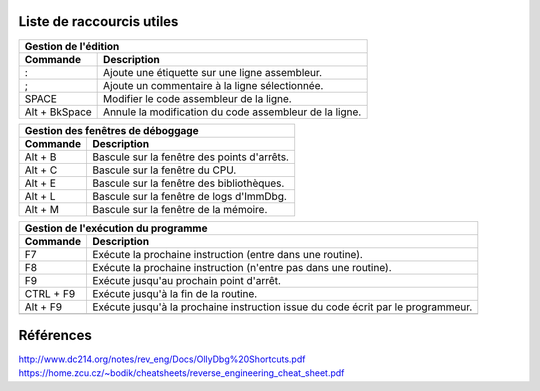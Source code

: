 Liste de raccourcis utiles
==========================

+---------------------------------------------------------------------------+
| Gestion de l'édition                                                      |
+---------------+-----------------------------------------------------------+
| Commande      | Description                                               |
+===============+===========================================================+
| :             | Ajoute une étiquette sur une ligne assembleur.            |
+---------------+-----------------------------------------------------------+
| ;             | Ajoute un commentaire à la ligne sélectionnée.            |
+---------------+-----------------------------------------------------------+
| SPACE         | Modifier le code assembleur de la ligne.                  |
+---------------+-----------------------------------------------------------+
| Alt + BkSpace | Annule la modification du code assembleur de la ligne.    |
+---------------+-----------------------------------------------------------+

+---------------------------------------------------------------------------+
| Gestion des fenêtres de déboggage                                         |
+---------------+-----------------------------------------------------------+
| Commande      | Description                                               |
+===============+===========================================================+
| Alt + B       | Bascule  sur la fenêtre des points d'arrêts.              |
+---------------+-----------------------------------------------------------+
| Alt + C       | Bascule  sur la fenêtre du CPU.                           |
+---------------+-----------------------------------------------------------+
| Alt + E       | Bascule  sur la fenêtre des bibliothèques.                |
+---------------+-----------------------------------------------------------+
| Alt + L       | Bascule  sur la fenêtre de logs d'ImmDbg.                 |
+---------------+-----------------------------------------------------------+
| Alt + M       | Bascule  sur la fenêtre de la mémoire.                    |
+---------------+-----------------------------------------------------------+

+---------------------------------------------------------------------------+
| Gestion de l'exécution du programme                                       |
+---------------+-----------------------------------------------------------+
| Commande      | Description                                               |
+===============+===========================================================+
| F7            | Exécute la prochaine instruction (entre dans une routine).|
+---------------+-----------------------------------------------------------+
| F8            | Exécute la prochaine instruction (n'entre pas dans une    |
|               | routine).                                                 |
+---------------+-----------------------------------------------------------+
| F9            | Exécute jusqu'au prochain point d'arrêt.                  |
+---------------+-----------------------------------------------------------+
| CTRL + F9     | Exécute jusqu'à la fin de la routine.                     |
+---------------+-----------------------------------------------------------+
| Alt + F9      | Exécute jusqu'à la prochaine instruction issue du code    |
|               | écrit par le programmeur.                                 |
+---------------+-----------------------------------------------------------+
|               |                                                           |
+---------------+-----------------------------------------------------------+

Références
==========

http://www.dc214.org/notes/rev_eng/Docs/OllyDbg%20Shortcuts.pdf
https://home.zcu.cz/~bodik/cheatsheets/reverse_engineering_cheat_sheet.pdf

